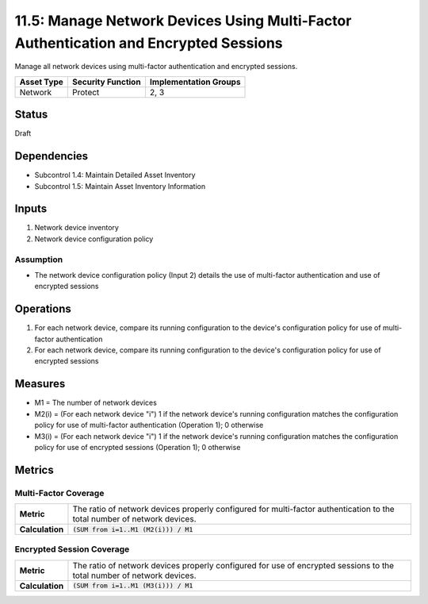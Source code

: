11.5: Manage Network Devices Using Multi-Factor Authentication and Encrypted Sessions
=========================================================
Manage all network devices using multi-factor authentication and encrypted sessions.

.. list-table::
	:header-rows: 1

	* - Asset Type 
	  - Security Function
	  - Implementation Groups
	* - Network
	  - Protect
	  - 2, 3

Status
------
Draft

Dependencies
------------
* Subcontrol 1.4: Maintain Detailed Asset Inventory
* Subcontrol 1.5: Maintain Asset Inventory Information

Inputs
------
#. Network device inventory
#. Network device configuration policy

Assumption
^^^^^^^^^^
* The network device configuration policy (Input 2) details the use of multi-factor authentication and use of encrypted sessions

Operations
----------
#. For each network device, compare its running configuration to the device's configuration policy for use of multi-factor authentication
#. For each network device, compare its running configuration to the device's configuration policy for use of encrypted sessions

Measures
--------
* M1 = The number of network devices
* M2(i) = (For each network device "i") 1 if the network device's running configuration matches the configuration policy for use of multi-factor authentication (Operation 1); 0 otherwise
* M3(i) = (For each network device "i") 1 if the network device's running configuration matches the configuration policy for use of encrypted sessions (Operation 1); 0 otherwise 

Metrics
-------

Multi-Factor Coverage
^^^^^^^^^^^^^^^^^^^^^
.. list-table::

	* - **Metric**
	  - | The ratio of network devices properly configured for multi-factor authentication to the total number of network devices.
	* - **Calculation**
	  - :code:`(SUM from i=1..M1 (M2(i))) / M1`

Encrypted Session Coverage
^^^^^^^^^^^^^^^^^^^^^^^^^^
.. list-table::

	* - **Metric**
	  - | The ratio of network devices properly configured for use of encrypted sessions to the total number of network devices.
	* - **Calculation**
	  - :code:`(SUM from i=1..M1 (M3(i))) / M1`

.. history
.. authors
.. license